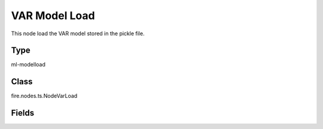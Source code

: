 VAR Model Load
=========== 

This node load the VAR model stored in the pickle file.

Type
--------- 

ml-modelload

Class
--------- 

fire.nodes.ts.NodeVarLoad

Fields
--------- 

.. list-table::
      :widths: 10 5 10
      :header-rows: 1

      * - Name
        - Title
        - Description
      * - path
        - Path




